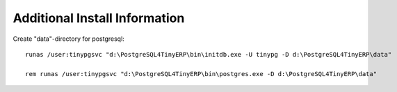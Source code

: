 
.. _additional-install-information-link:

Additional Install Information
""""""""""""""""""""""""""""""

Create "data"-directory for postgresql::

  runas /user:tinypgsvc "d:\PostgreSQL4TinyERP\bin\initdb.exe -U tinypg -D d:\PostgreSQL4TinyERP\data"

  rem runas /user:tinypgsvc "d:\PostgreSQL4TinyERP\bin\postgres.exe -D d:\PostgreSQL4TinyERP\data"

